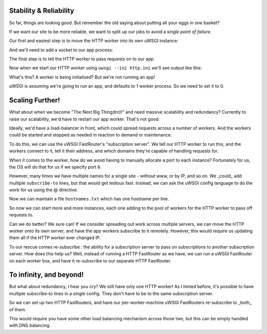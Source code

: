 -----------------------
Stability & Reliability
-----------------------

So far, things are looking good. But remember the old saying about putting all
your eggs in one basket?

If we want our site to be more reliable, we want to split up our jobs to avoid
a `single point of failure`.

Our first and easiest step is to move the HTTP worker into its own uWSGI
instance:

.. code-block:: ini
   :caption: http.ini
   :linenos:

   [uwsgi]
   strict = true
   master = true

   http = :8000
   http-keepalive = true
   http-auto-gzip = true

And we'll need to add a socket to our app process:

.. code-block:: ini
   :caption: uwsgi.ini
   :linenos:
   :emphasize-lines: 5

   [uwsgi]
   strict = true
   master = true

   socket = 127.0.0.1:8001

   processes = 4
   cheaper = 1
   threads = 2

   pythonpath = code/
   module = app

   offload-threads = 1
   check-static = static/
   static-gzip-all = true

   collect-header = Content-Type RESPONSE_CONTENT_TYPE
   response-route-if = equal:${RESPONSE_CONTENT_TYPE};application/json addheader:uWSGI-Encoding: gzip
   response-route-if = startswith:${RESPONSE_CONTENT_TYPE};text/html addheader:uWSGI-Encoding: gzip

The final step is to tell the HTTP worker to pass requests on to our app.

.. code-block:: ini
   :caption: http.ini
   :linenos:
   :emphasize-lines: 8

   [uwsgi]
   strict = true
   master = true

   http = :8000
   http-keepalive = true
   http-auto-gzip = true
   http-to = 127.0.0.1:8001

Now when we start our HTTP worker using ``uwsgi --ini http.ini`` we'll see output like this:

.. code-block:: none
   :linenos:

   [uWSGI] getting INI configuration from http.ini
   *** Starting uWSGI 2.0.15 (64bit) on [Mon Dec 25 11:01:55 2017] ***
   ...
   *** Operational MODE: single process ***
   *** no app loaded. going in full dynamic mode ***
   *** uWSGI is running in multiple interpreter mode ***
   spawned uWSGI master process (pid: 9439)
   spawned uWSGI worker 1 (pid: 9440, cores: 1)
   spawned uWSGI http 1 (pid: 9441)

What's this? A worker is being initialised? But we're not running an app!

uWSGI is assuming we're going to run an app, and defaults to 1 worker process. So we need to set it to 0.

.. code-block:: ini
   :caption: http.ini
   :linenos:
   :emphasize-lines: 10

   [uwsgi]
   strict = true
   master = true

   http = :8000
   http-keepalive = true
   http-auto-gzip = true
   http-to = 127.0.0.1:8001

   processes = 0


----------------
Scaling Further!
----------------

What about when we become "The Next Big Thing(tm)!" and need massive
scalability and redundancy? Currently to raise our scalability, we'd have to
restart our app worker.  That's not good.

Ideally, we'd have a load-balancer in front, which could spread requests across
a number of workers. And the workers could be started and stopped as needed in
reaction to demand or maintenance.

To do this, we can use the uWSGI FastRouter's "subscription server". We tell
our HTTP worker to run this, and the workers connect to it, tell it their
address, and which domains they're capable of handling requests for.

.. code-block:: ini
   :caption: http.ini
   :linenos:
   :emphasize-lines: 8

   [uwsgi]
   strict = true
   master = true

   http = :8000
   http-keepalive = true
   http-auto-gzip = true
   http-subscription-server = :8001

   processes = 0

When it comes to the worker, how do we avoid having to manually allocate a port
to each instance? Fortunately for us, the OS will do that for us if we specify
port ``0``.

.. code-block:: ini
   :caption: uwsgi.ini
   :linenos:
   :emphasize-lines: 5,6

   [uwsgi]
   strict = true
   master = true

   socket = 127.0.0.1:0
   subscribe-to = 127.0.0.1:8001:mysite.com

   processes = 4
   cheaper = 1
   threads = 2

   pythonpath = code/
   module = app

   offload-threads = 1
   check-static = static/
   static-gzip-all = true

   collect-header = Content-Type RESPONSE_CONTENT_TYPE
   response-route-if = equal:${RESPONSE_CONTENT_TYPE};application/json addheader:uWSGI-Encoding: gzip
   response-route-if = startswith:${RESPONSE_CONTENT_TYPE};text/html addheader:uWSGI-Encoding: gzip

However, many times we have multiple names for a single site - without www, or
by IP, and so on. We _could_ add multiple ``subscribe-to`` lines, but that
would get tedious fast. Instead, we can ask the uWSGI config language to do the
work for us using the @ directive.

.. code-block:: ini
   :caption: uwsgi.ini
   :linenos:
   :emphasize-lines: 6

   [uwsgi]
   strict = true
   master = true

   socket = 127.0.0.1:0
   subscribe-to = 127.0.0.1:8001:@hostnames.txt

   processes = 4
   cheaper = 1
   threads = 2

   pythonpath = code/
   module = app

   offload-threads = 1
   check-static = static/
   static-gzip-all = true

   collect-header = Content-Type RESPONSE_CONTENT_TYPE
   response-route-if = equal:${RESPONSE_CONTENT_TYPE};application/json addheader:uWSGI-Encoding: gzip
   response-route-if = startswith:${RESPONSE_CONTENT_TYPE};text/html addheader:uWSGI-Encoding: gzip

Now we can maintain a file ``hostnames.txt`` which has one hostname per line.

So now we can start more and more instances, each one adding to the pool of
workers for the HTTP worker to pass off requests to.

Can we do better? We sure can! If we consider spreading out work across
multiple servers, we can move the HTTP worker onto its own server, and have the
app workers subscribe to it remotely. However, this would require us updating
them all if the HTTP worker ever changed IP.

To our rescue comes re-subscribe : the ability for a subscription server to
pass on subscriptions to another subscription server. How does this help us?
Well, instead of running a HTTP FastRouter as we have, we can run a uWSGI
FastRouter on each worker box, and have it re-subscribe to our separate HTTP
FastRouter.

------------------------
To infinity, and beyond!
------------------------

But what about redundancy, I hear you cry? We still have only one HTTP worker!
As I hinted before, it's possible to have multiple subscribe-to lines in a
single config. They don't have to be to the same subscription server.

So we can set up two HTTP FastRouters, and have our per-worker-machine uWSGI
FastRouters re-subscribe to _both_ of them.

This would require you have some other load balancing mechanism across those
two, but this can be simply handled with DNS balancing.
